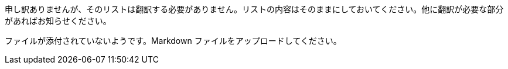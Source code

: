 申し訳ありませんが、そのリストは翻訳する必要がありません。リストの内容はそのままにしておいてください。他に翻訳が必要な部分があればお知らせください。

ファイルが添付されていないようです。Markdown ファイルをアップロードしてください。
